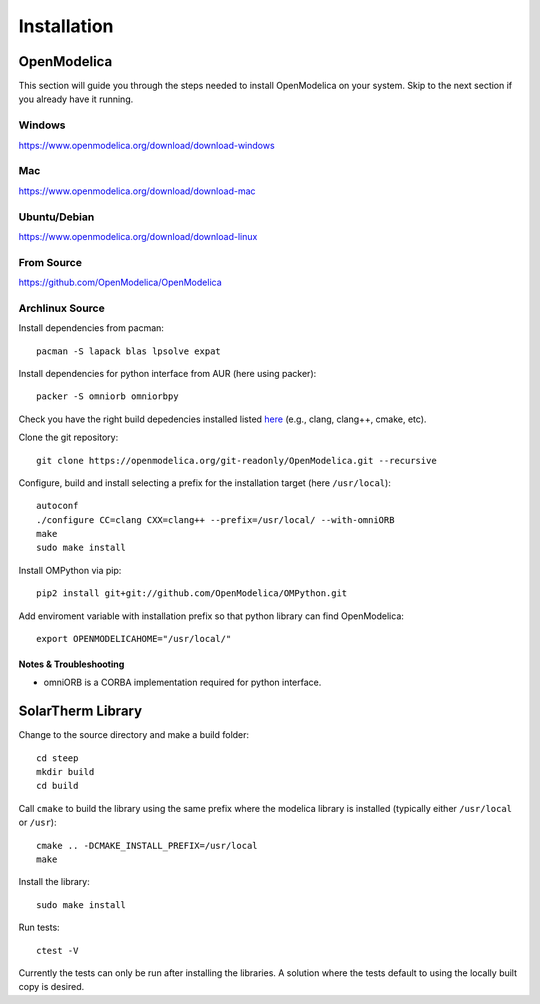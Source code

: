 Installation
============

OpenModelica
------------
This section will guide you through the steps needed to install OpenModelica on your system.  Skip to the next section if you already have it running.

Windows
^^^^^^^
https://www.openmodelica.org/download/download-windows

Mac
^^^
https://www.openmodelica.org/download/download-mac

Ubuntu/Debian
^^^^^^^^^^^^^
https://www.openmodelica.org/download/download-linux

From Source
^^^^^^^^^^^
https://github.com/OpenModelica/OpenModelica

Archlinux Source
^^^^^^^^^^^^^^^^
Install dependencies from pacman::

    pacman -S lapack blas lpsolve expat

Install dependencies for python interface from AUR (here using packer)::

    packer -S omniorb omniorbpy

Check you have the right build depedencies installed listed `here <https://github.com/OpenModelica/OpenModelica>`_ (e.g., clang, clang++, cmake, etc).

Clone the git repository::

    git clone https://openmodelica.org/git-readonly/OpenModelica.git --recursive

Configure, build and install selecting a prefix for the installation target (here ``/usr/local``)::

    autoconf
    ./configure CC=clang CXX=clang++ --prefix=/usr/local/ --with-omniORB
    make
    sudo make install

Install OMPython via pip::

    pip2 install git+git://github.com/OpenModelica/OMPython.git

Add enviroment variable with installation prefix so that python library can find OpenModelica::

    export OPENMODELICAHOME="/usr/local/"

Notes & Troubleshooting
"""""""""""""""""""""""
* omniORB is a CORBA implementation required for python interface.

SolarTherm Library
------------------
Change to the source directory and make a build folder::
    
    cd steep
    mkdir build
    cd build

Call ``cmake`` to build the library using the same prefix where the modelica
library is installed (typically either ``/usr/local`` or ``/usr``)::

    cmake .. -DCMAKE_INSTALL_PREFIX=/usr/local
    make

Install the library::

    sudo make install

Run tests::

    ctest -V

Currently the tests can only be run after installing the libraries.  A solution where the tests default to using the locally built copy is desired.

.. Add the SolarTherm libraries where OpenModelica can find them.  The first way to do this is to copy or symbolically link the SolarTherm folder in the ``~/.openmodelica/libraries/`` folder.  On linux creating the symbolic link::
.. 
..     mkdir -p ~/.openmodelica/libraries/
..     cd ~/.openmodelica/libraries
..     ln -s $STLIBPARENTPATH/SolarTherm SolarTherm
.. 
.. Where ``$STLIBPARENTPATH`` is the directory that contains the SolarTherm folder.
.. 
.. The second way to do this is by setting the ``OPENMODELICALIBRARY`` environment variable::
.. 
..     OPENMODELICA=$OPENMODELICAHOME/lib/omlibrary:~/.openmodelica/libraries/:$STLIBPARENTPATH
.. 
.. On windows replace the : with ;.
